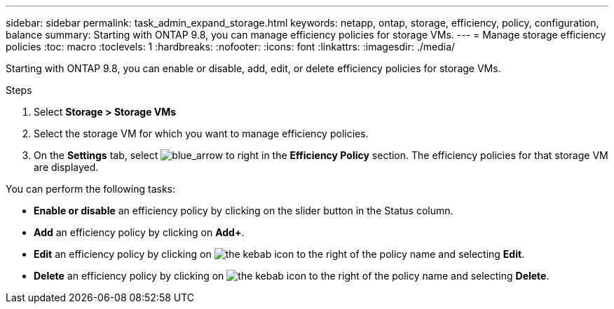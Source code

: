 ---
sidebar: sidebar
permalink: task_admin_expand_storage.html
keywords: netapp, ontap, storage, efficiency, policy, configuration, balance
summary: Starting with ONTAP 9.8, you can manage efficiency policies for storage VMs.
---
//30 SEP 2020, BURT 1333783, new topic for 9.8, thomi
= Manage storage efficiency policies
:toc: macro
:toclevels: 1
:hardbreaks:
:nofooter:
:icons: font
:linkattrs:
:imagesdir: ./media/

[.lead]

Starting with ONTAP 9.8, you can enable or disable, add, edit, or delete efficiency policies for storage VMs.

.Steps

. Select *Storage > Storage VMs*

. Select the storage VM for which you want to manage efficiency policies.

. On the *Settings* tab, select image:icon_arrow.gif[blue_arrow to right] in the *Efficiency Policy* section.  The efficiency policies for that storage VM are displayed.

You can perform the following tasks:

* *Enable or disable* an efficiency policy by clicking on the slider button in the Status column.
* *Add* an efficiency policy by clicking on *Add+*.
* *Edit* an efficiency policy by clicking on image:icon_kabob.gif[the kebab icon] to the right of the policy name and selecting *Edit*.
* *Delete* an efficiency policy by clicking on image:icon_kabob.gif[the kebab icon] to the right of the policy name and selecting *Delete*.
//30 SEP 2020, BURT 1333783, new topic for 9.8, thomi
